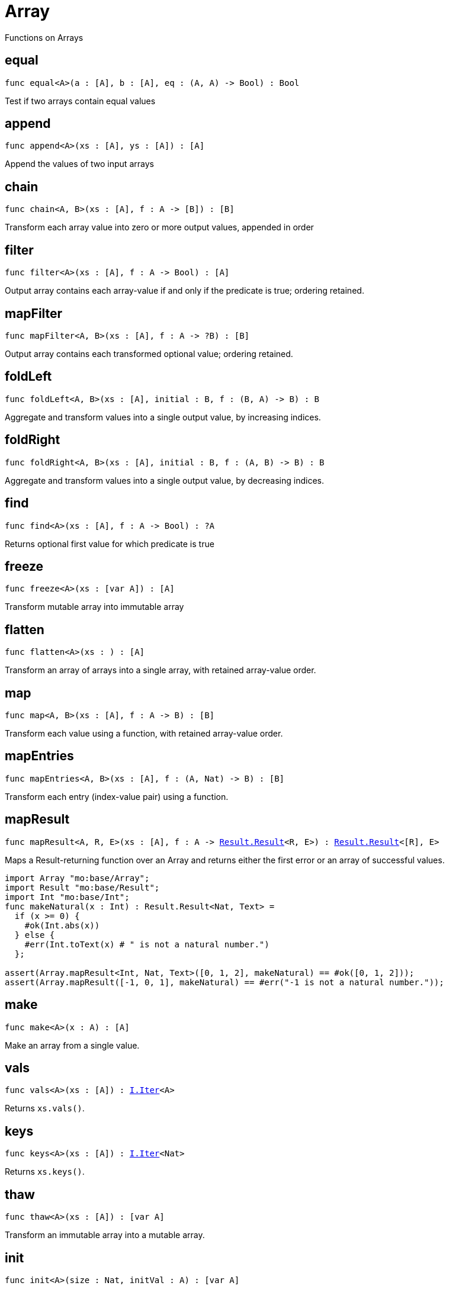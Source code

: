 [[module.Array]]
= Array

Functions on Arrays

[[equal]]
== equal

[source.no-repl,motoko,subs=+macros]
----
func equal<A>(a : [A], b : [A], eq : (A, A) -> Bool) : Bool
----

Test if two arrays contain equal values

[[append]]
== append

[source.no-repl,motoko,subs=+macros]
----
func append<A>(xs : [A], ys : [A]) : [A]
----

Append the values of two input arrays

[[chain]]
== chain

[source.no-repl,motoko,subs=+macros]
----
func chain<A, B>(xs : [A], f : A -> [B]) : [B]
----

Transform each array value into zero or more output values, appended in order

[[filter]]
== filter

[source.no-repl,motoko,subs=+macros]
----
func filter<A>(xs : [A], f : A -> Bool) : [A]
----

Output array contains each array-value if and only if the predicate is true; ordering retained.

[[mapFilter]]
== mapFilter

[source.no-repl,motoko,subs=+macros]
----
func mapFilter<A, B>(xs : [A], f : A -> ?B) : [B]
----

Output array contains each transformed optional value; ordering retained.

[[foldLeft]]
== foldLeft

[source.no-repl,motoko,subs=+macros]
----
func foldLeft<A, B>(xs : [A], initial : B, f : (B, A) -> B) : B
----

Aggregate and transform values into a single output value, by increasing indices.

[[foldRight]]
== foldRight

[source.no-repl,motoko,subs=+macros]
----
func foldRight<A, B>(xs : [A], initial : B, f : (A, B) -> B) : B
----

Aggregate and transform values into a single output value, by decreasing indices.

[[find]]
== find

[source.no-repl,motoko,subs=+macros]
----
func find<A>(xs : [A], f : A -> Bool) : ?A
----

Returns optional first value for which predicate is true

[[freeze]]
== freeze

[source.no-repl,motoko,subs=+macros]
----
func freeze<A>(xs : [var A]) : [A]
----

Transform mutable array into immutable array

[[flatten]]
== flatten

[source.no-repl,motoko,subs=+macros]
----
func flatten<A>(xs : [[A]]) : [A]
----

Transform an array of arrays into a single array, with retained array-value order.

[[map]]
== map

[source.no-repl,motoko,subs=+macros]
----
func map<A, B>(xs : [A], f : A -> B) : [B]
----

Transform each value using a function, with retained array-value order.

[[mapEntries]]
== mapEntries

[source.no-repl,motoko,subs=+macros]
----
func mapEntries<A, B>(xs : [A], f : (A, Nat) -> B) : [B]
----

Transform each entry (index-value pair) using a function.

[[mapResult]]
== mapResult

[source.no-repl,motoko,subs=+macros]
----
func mapResult<A, R, E>(xs : [A], f : A -> xref:Result.adoc#type.Result[Result.Result]<R, E>) : xref:Result.adoc#type.Result[Result.Result]<[R], E>
----

Maps a Result-returning function over an Array and returns either
the first error or an array of successful values.

```motoko
import Array "mo:base/Array";
import Result "mo:base/Result";
import Int "mo:base/Int";
func makeNatural(x : Int) : Result.Result<Nat, Text> =
  if (x >= 0) {
    #ok(Int.abs(x))
  } else {
    #err(Int.toText(x) # " is not a natural number.")
  };

assert(Array.mapResult<Int, Nat, Text>([0, 1, 2], makeNatural) == #ok([0, 1, 2]));
assert(Array.mapResult([-1, 0, 1], makeNatural) == #err("-1 is not a natural number."));
```

[[make]]
== make

[source.no-repl,motoko,subs=+macros]
----
func make<A>(x : A) : [A]
----

Make an array from a single value.

[[vals]]
== vals

[source.no-repl,motoko,subs=+macros]
----
func vals<A>(xs : [A]) : xref:IterType.adoc#type.Iter[I.Iter]<A>
----

Returns `xs.vals()`.

[[keys]]
== keys

[source.no-repl,motoko,subs=+macros]
----
func keys<A>(xs : [A]) : xref:IterType.adoc#type.Iter[I.Iter]<Nat>
----

Returns `xs.keys()`.

[[thaw]]
== thaw

[source.no-repl,motoko,subs=+macros]
----
func thaw<A>(xs : [A]) : [var A]
----

Transform an immutable array into a mutable array.

[[init]]
== init

[source.no-repl,motoko,subs=+macros]
----
func init<A>(size : Nat, initVal : A) : [var A]
----

Initialize a mutable array with `size` copies of the initial value.

[[tabulate]]
== tabulate

[source.no-repl,motoko,subs=+macros]
----
func tabulate<A>(size : Nat, gen : Nat -> A) : [A]
----

Initialize a mutable array of the given size, and use the `gen` function to produce the initial value for every index.

[[tabulateVar]]
== tabulateVar

[source.no-repl,motoko,subs=+macros]
----
func tabulateVar<A>(size : Nat, gen : Nat -> A) : [var A]
----

Initialize a mutable array using a generation function

